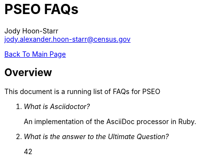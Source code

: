 = PSEO FAQs
:nofooter:
Jody Hoon-Starr <jody.alexander.hoon-starr@census.gov>

link:../index.html[Back To Main Page]

== Overview
This document is a running list of FAQs for PSEO

[qanda]
What is Asciidoctor?::
  An implementation of the AsciiDoc processor in Ruby.
What is the answer to the Ultimate Question?:: 42

